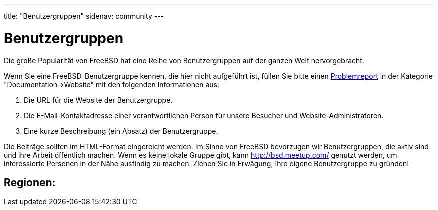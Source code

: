 ---
title: "Benutzergruppen"
sidenav: community
---

= Benutzergruppen

Die große Popularität von FreeBSD hat eine Reihe von Benutzergruppen auf der ganzen Welt hervorgebracht.

Wenn Sie eine FreeBSD-Benutzergruppe kennen, die hier nicht aufgeführt ist, füllen Sie bitte einen link:../support/bugreports[Problemreport] in der Kategorie "Documentation->Website" mit den folgenden Informationen aus:

. Die URL für die Website der Benutzergruppe.
. Die E-Mail-Kontaktadresse einer verantwortlichen Person für unsere Besucher und Website-Administratoren.
. Eine kurze Beschreibung (ein Absatz) der Benutzergruppe.

Die Beiträge sollten im HTML-Format eingereicht werden. Im Sinne von FreeBSD bevorzugen wir Benutzergruppen, die aktiv sind und ihre Arbeit öffentlich machen. Wenn es keine lokale Gruppe gibt, kann http://bsd.meetup.com/ genutzt werden, um interessierte Personen in der Nähe ausfindig zu machen. Ziehen Sie in Erwägung, Ihre eigene Benutzergruppe zu gründen!

== Regionen:
